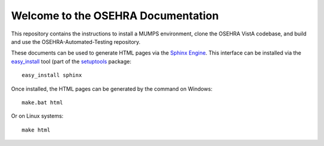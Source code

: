 Welcome to the OSEHRA Documentation
===================================

This repository contains the instructions to install a MUMPS environment, clone the OSEHRA VistA codebase, and build and use the OSEHRA-Automated-Testing repository.  

These documents can be used to generate HTML pages via the `Sphinx Engine`_.  This interface can be installed via the `easy_install`_ tool (part of the setuptools_ package:
::

  easy_install sphinx 

Once installed, the HTML pages can be generated by the command on Windows:
::

  make.bat html

Or on Linux systems:
::

  make html

.. _setuptools : http://pypi.python.org/pypi/setuptools
.. _`Sphinx Engine`: http://sphinx-doc.org/
.. _`easy_install`: http://peak.telecommunity.com/DevCenter/EasyInstall
